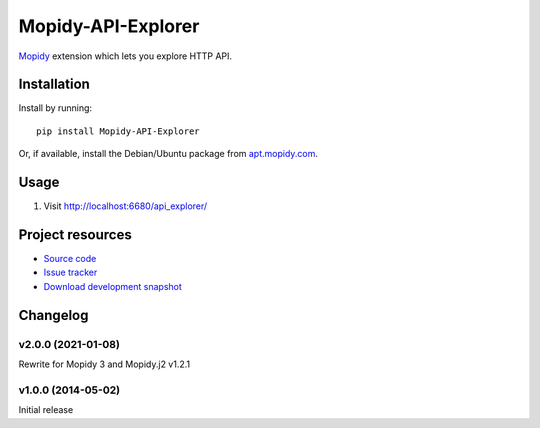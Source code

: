 *******************
Mopidy-API-Explorer
*******************

.. image:: https://img.shields.io/pypi/v/Mopidy-API-Explorer.svg
    :target: https://pypi.org/project/Mopidy-API-Explorer/
    :alt: Latest PyPI version

`Mopidy <https://www.mopidy.com/>`_ extension which lets you explore HTTP API.


Installation
============

Install by running::

    pip install Mopidy-API-Explorer

Or, if available, install the Debian/Ubuntu package from `apt.mopidy.com
<http://apt.mopidy.com/>`_.


Usage
=====

#. Visit http://localhost:6680/api_explorer/

Project resources
=================

- `Source code <https://github.com/dz0ny/Mopidy-API-Explorer>`_
- `Issue tracker <https://github.com/dz0ny/Mopidy-API-Explorer/issues>`_
- `Download development snapshot
  <https://github.com/dz0ny/Mopidy-API-Explorer/archive/master.tar.gz#egg=Mopidy-API-Explorer-dev>`_

Changelog
=========

v2.0.0 (2021-01-08)
-------------------

Rewrite for Mopidy 3 and Mopidy.j2 v1.2.1

v1.0.0 (2014-05-02)
-------------------

Initial release
